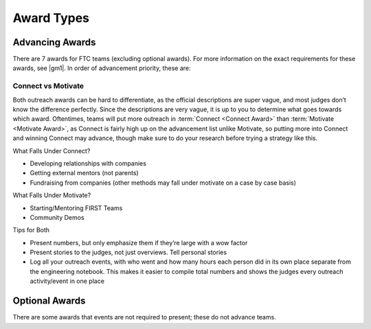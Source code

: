 ===========
Award Types
===========

Advancing Awards
================

There are 7 awards for FTC teams (excluding optional awards). For more information on the exact requirements for these awards, see |gm1|. In order of advancement priority, these are:

.. glossary::
   Inspire Award
      The Inspire award is the top award for an FTC team. It is given to a team that consistently rises to the top in other awards categories. It is also (barring host team advancement), the first advancement slot on the advancement list. This means the winner is guaranteed to advance to the next level in most scenarios, unlike the winning alliance captain in some states.

      In order to win the Inspire award, your team should focus on every other award category, and perform well in the robot game. In the past the Inspire Award has given much more weight to awards performance, but it seems as if the judges are now taking robot performance into consideration more.

      Of all the awards, this one is arguably the most subjective, as it is about how good does a team does overall, including and how much they weight outreach as compared to robot performance along with documentation.

     Official Game Manual Description
        This judged award is given to the team that best embodies the ‘challenge’ of the FIRST Tech Challenge program. The Team that receives this award is a strong ambassador for FIRST programs and a role model FIRST Team. This Team is a top contender for many other judged awards and is a gracious competitor. The Inspire Award winner is an inspiration to other Teams, acting with Gracious Professionalism® both on and off the playing field. This Team shares their experiences, enthusiasm and knowledge with other teams, sponsors, their community, and the Judges. Working as a unit, this Team will have shown success in performing the task of designing and building a Robot.

   Think Award
      The Think award is based entirely on the |EN| and Engineering Portfolio. In order to have a chance at winning, should include as much math and physics as possible in the |EN|, and document the entire journey of the robot.

      For the Think award, it’s required to have a summary page in the Engineering Notebook, with many page references.

      Official Game Manual Description
         This judged award is given to the Team that best reflects the journey the Team took as they experienced the engineering design process during the build season. The engineering content within the portfoliois the key reference for Judges to help identify the most deserving Team. The Team’s engineering content must focus on the design and build stage of the Team’s Robot.

         Additional detailed information that is helpful for the Judges would be in the team’s Engineering Notebook and would include descriptions of the underlying science and mathematics of the Robotdesign and game strategies, the designs, redesigns, successes, and opportunities for improvement. A Team is not a candidate for this award if their portfolio does not include engineering content.

   Connect Award
      The Connect Award is one of the two outreach awards. This award is for teams that work with their local STEM community and corporate community. Unfortunately, the line between the Connect and Motivate award can be vague, and judges may not differentiate which outreach falls under which award.

      Look at the section about differentiating connect and motivate for more advice on this. For both outreach awards, a Team Plan is required. Refer to the section about writing a team plan for advice.

      Official Game Manual Description
         This judged award is given to the Team that most connects with their local science, technology, engineering, and math (STEM) community. A true FIRST team is more than a sum of its parts and recognizes that engaging their local STEM community plays an essential part in their success. The recipient of this award is recognized for helping the community understand FIRST, the FIRST Tech Challenge, and the Team itself. The Team that wins the Connect Award aggressively seeks and recruits engineers and explores the opportunities available in the world of engineering, science and technology. This Team has a clear Team plan and has identified steps to achieve their goals.

   Innovate Award
      The Innovate award is just like what it sounds like - it’s for teams with innovative parts to their robot or the robot as a whole.

      The Innovate award is for hardware mainly, but some teams have been able to also present software as innovative. Some judges think it’s great for presenting software as part of innovation, but others feel that software only fits under control.

      Official Game Manual Description
         The Collins Aerospace Innovate Award celebrates a Team that thinks outside the box and has the ingenuity, creativity and inventiveness to make their designs come to life. This judged award is given to the Team that has the most innovative and creative Robot design solution to any specific components in the FIRST Tech Challenge game. Elements of this award include elegant design, robustness, and ”out of the box” thinking related to design. This award may address the design of the whole Robot or of a sub-assembly attached to the Robot. The creative component must work consistently, but a Robot does not have to work all the time during Matches to be considered for this award. The Team’s engineering notebook must include journal entries to show the design of the component or components and the Team’s Robot to be eligible for this award. Entries must describe how the Team arrived at their solution.

         For presenting for this award, do your best to sell a few innovative parts, and be prepared to explain the most innovative part of your robot, as that is a common question judges ask.

   Control Award
      The Control award is meant to recognize a team that has a good software solution to make their robot "intelligent". It’s known as the “software award” and is for the team with the best or most innovative software and sensor solution for the game.

      Don’t be tempted to overlook the control award even though it doesn’t advance at most competitions, as every award performance counts towards the Inspire award. Below is the official description in |gm1|. This award requires a separate submission sheet which is a condensed summary of a team’s software.

      Official Game Manual Description
         The Control Award celebrates a Team that uses sensors and software to increase the Robot’s functionality in the field. This award is given to the Team that demonstrates innovative thinking to solve game challenges such as autonomous operation, improving mechanical systems with intelligent control, or using sensors to achieve better results. The control component should work consistently in the field. The Team’s engineering portfolio must contain a summary of the software, sensors, and mechanical control, butwould likely not include copies of the code itself.

         For winning this award, teams are recommended to work on making their robots intelligent. The Control award doesn’t just focus on autonomous though, and extends into the driver controlled period. Many top teams for the Control award have presented not only the autonomous period, but also features that help the drivers during the driver controlled period such as automating processes.

         For the Control award, don’t put code in your engineering notebook entries, but rather an explanation of the math and algorithms used for your code. Firstly, judges don't have much time to look over a notebook. Secondly, many judges would prefer explanations rather than having to read and interpret code which they may not be familiar with. If you want to, put all of your latest code in an appendix in your Engineering Notebook. For pit judging, you will usually be able to tell if a judge is trying to learn about the control features of your robot due to the more specific questions asked. Present your control points in an easy-to-understand way, especially as some judges are non-programmers. It is helpful to try your explanation to someone who isn’t a programmer and see if they understand. However, remember to use the correct terms as is used throughout the rest of your Engineering Notebook and Control Award Sheet, so judges can find more information in your Engineering Notebook.

   Some examples of control award sheets are

   * `11115 Gluten Free Rover Ruckus <https://docs.google.com/document/d/1dXtv628kQRlMkslx5xFYXEXGucp7-IyfMthEEfNveQ4/edit>`_
   * `11115 Gluten Free Skystone <https://docs.google.com/document/d/18laHXP-aKpkPc_QzlaC5b9aeHVzLxlHNPuzaLOYh84Y/edit>`_
   * `1002 Circuit Runners Green Skystone <https://docs.google.com/document/d/1jwoP1ZpFJdSB36ybrIu1igLV8cwLweD767LLgi7pX6Y/edit>`_
   * `9866 VIRUS Skystone <https://drive.google.com/file/d/1hWp07uPvID0qbwyuOulewDEwrAl6lpMA/view>`_
   * `5143 Xcentrics Skystone <https://docs.google.com/document/d/1HuuHvmBrM-qRmuz3W7KvYm7uiQcRyLXmuo-KRQFgw4E/edit>`_
   * `11528 Bots of Prey Skystone <https://drive.google.com/file/d/1PEFclEL5nApEOcNh-k4O4m94mGgoa35u/view?usp=sharing>`_
   * `9794 Wizards.exe Skystone <https://drive.google.com/file/d/1YS9scvXvqHFiqJL1beXzEUJmslHtX0IS/view?usp=sharing>`_

   Motivate Award
      The Motivate Award is one of the two outreach awards. It’s for teams that work with their local and FIRST community. Unfortunately, the line between the :term:`connect award <Connect Award>` and motivate award can be vague, and most judges don’t know how to differentiate which outreach falls under which award.

      Look at the section about differentiating connect and motivate for more advice on this. For both outreach awards, a Team Plan is required. Refer to the section about writing a team plan for advice.

      Official Game Manual Description
         This Team embraces the culture of FIRST and clearly shows what it means to be a team. This judged award celebrates the Team that represents the essence of the FIRST Tech Challenge competition through Gracious Professionalism and general enthusiasm for the overall philosophy of FIRST and what it means to be a FIRST Tech Challenge Team. This is a Team who makes a collective effort to make FIRST known throughout their school and community, and sparks others to embrace the culture of FIRST.

   Design Award
     The Design award is one of the robot awards that primarily focuses on the hardware aspect of the robot. It is for robots that are both functional, aesthetic, and use good design practices, including CAD.

     For winning the Design award, it’s recommended your team uses CAD and designs the robot before it is built, with engineering notebook entries about the development of the robot through iterations of the engineering design process.

     While functionality is what most teams focus on, the Design award also takes into account aesthetics, and most judges will generally be turned off by an ugly robot for this award (no cardboard on the robot!), so make sure your robot looks presentable.

     Official Game Manual Description
        This judged award recognizes design elements of the Robot that are both functional and aesthetic. The Design Award is presented to Teams that incorporate industrial design elements into their solution. These design elements could simplify the Robot’s appearance by giving it a clean look, be decorative in nature, or otherwise express the creativity of the Team. The Robot should be durable, efficiently designed, and effectively address the game challenge.

Connect vs Motivate
-------------------

Both outreach awards can be hard to differentiate, as the official descriptions are super vague, and most judges don’t know the difference perfectly. Since the descriptions are very vague, it is up to you to determine what goes towards which award. Oftentimes, teams will put more outreach in :term:`Connect <Connect Award>` than :term:`Motivate <Motivate Award>`, as Connect is fairly high up on the advancement list unlike Motivate, so putting more into Connect and winning Connect may advance, though make sure to do your research before trying a strategy like this.

What Falls Under Connect?

* Developing relationships with companies
* Getting external mentors (not parents)
* Fundraising from companies (other methods may fall under motivate on a case by case basis)

What Falls Under Motivate?

* Starting/Mentoring FIRST Teams
* Community Demos

Tips for Both

* Present numbers, but only emphasize them if they’re large with a wow factor
* Present stories to the judges, not just overviews. Tell personal stories
* Log all your outreach events, with who went and how many hours each person did in its own place separate from the engineering notebook. This makes it easier to compile total numbers and shows the judges every outreach activity/event in one place

Optional Awards
===============

There are some awards that events are not required to present; these do not advance teams.

.. glossary::
   Judges Award
      The Judges award is meant to recognize a team that doesn’t fit into any of the existing award categories, but the judges still felt the team deserved to win an award for their outstanding effort or other experience. This award is very subjective, and doesn’t advance teams. It is also optional to give at every competition, but in some regions given at every competition unless the judges don’t find a deserving team.
   Promote Award and Compass Award
      The Promote and Compass awards are optional awards which are usually given only at state championships and world championships. These awards do not require an engineering notebook to win, but do not advance teams. They are submitted as a video no longer than 1 minute. The Promote award is for creating a PSA for FIRST with a specific video prompt. This prompt changes every year, and is found in |gm1|. The Compass award is for recognizing an outstanding mentor. Submitting these awards is usually done on a case-by-case basis, where the event organizer sends teams instructions on how to submit.

      Some good Promote award submissions include:

      * `Team 3595 in 2014 <https://www.youtube.com/watch?v=yYFxuJwtCu0>`_
      * `Team 8808 in 2017 <https://www.youtube.com/watch?v=7yjGMYbtKU0>`_
      * `Team 5795 in 2017 <https://www.youtube.com/watch?v=8gn-URpmXVA>`_
      * `Team 4924 in 2016 <https://www.youtube.com/watch?v=lYaKEnutiR4>`_

      Some good Compass award submissions include:

      * `Team 4855 in 2017 <https://www.youtube.com/watch?v=r3zK2l7K8Fo>`_
      * `Team 3595 in 2017 <https://www.youtube.com/watch?v=EKKaMAcAfXE>`_
      * `Team 9879 in 2017 <https://www.youtube.com/watch?v=z6M6UYMLujo>`_
      * `Team 6510 in 2015 <https://www.youtube.com/watch?v=E76ij2H3YF4>`_

      For more information on these awards, take a look at the specific section for each award in |gm1|.
